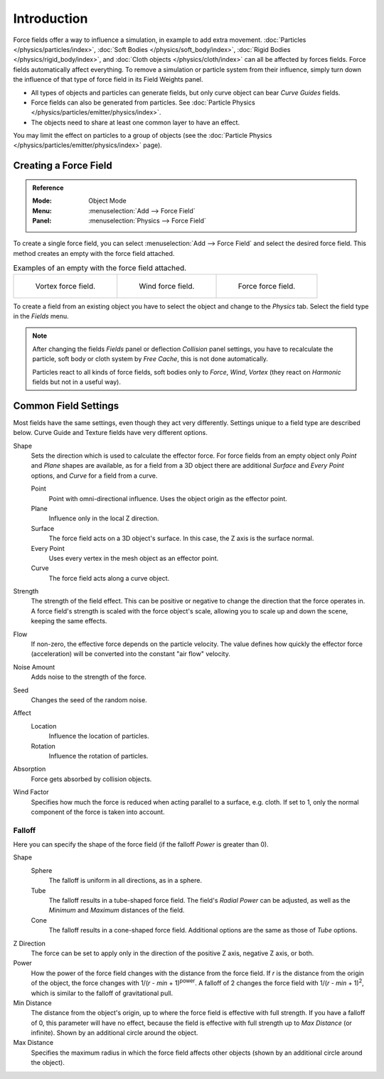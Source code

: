 .. index:: Force Fields

************
Introduction
************

Force fields offer a way to influence a simulation, in example to add extra movement.
:doc:`Particles </physics/particles/index>`, :doc:`Soft Bodies </physics/soft_body/index>`,
:doc:`Rigid Bodies </physics/rigid_body/index>`, and :doc:`Cloth objects </physics/cloth/index>`
can all be affected by forces fields.
Force fields automatically affect everything.
To remove a simulation or particle system from their influence,
simply turn down the influence of that type of force field in its Field Weights panel.

- All types of objects and particles can generate fields,
  but only curve object can bear *Curve Guides* fields.
- Force fields can also be generated from particles.
  See :doc:`Particle Physics </physics/particles/emitter/physics/index>`.
- The objects need to share at least one common layer to have an effect.

You may limit the effect on particles to a group of objects
(see the :doc:`Particle Physics </physics/particles/emitter/physics/index>` page).


Creating a Force Field
======================

.. admonition:: Reference
   :class: refbox

   :Mode:      Object Mode
   :Menu:      :menuselection:`Add --> Force Field`
   :Panel:     :menuselection:`Physics --> Force Field`

To create a single force field,
you can select :menuselection:`Add --> Force Field` and select the desired force field.
This method creates an empty with the force field attached.

.. list-table:: Examples of an empty with the force field attached.

   * - .. figure:: /images/physics_forces_force-fields_types_vortex_visualzation.png

          Vortex force field.

     - .. figure:: /images/physics_forces_force-fields_types_wind_visualzation.png

          Wind force field.

     - .. figure:: /images/physics_forces_force-fields_types_force_visualzation.png

          Force force field.

To create a field from an existing object you have to select the object and
change to the *Physics* tab. Select the field type in the *Fields* menu.

.. note::

   After changing the fields *Fields* panel or deflection *Collision* panel settings,
   you have to recalculate the particle, soft body or cloth system by *Free Cache*,
   this is not done automatically.

   Particles react to all kinds of force fields,
   soft bodies only to *Force*, *Wind*, *Vortex*
   (they react on *Harmonic* fields but not in a useful way).


.. _force-field-common-settings:

Common Field Settings
=====================

Most fields have the same settings, even though they act very differently.
Settings unique to a field type are described below.
Curve Guide and Texture fields have very different options.

Shape
   Sets the direction which is used to calculate the effector force.
   For force fields from an empty object only *Point* and *Plane* shapes are available,
   as for a field from a 3D object there are additional *Surface* and *Every Point* options,
   and *Curve* for a field from a curve.

   Point
      Point with omni-directional influence.
      Uses the object origin as the effector point.
   Plane
      Influence only in the local Z direction.
   Surface
      The force field acts on a 3D object's surface.
      In this case, the Z axis is the surface normal.
   Every Point
      Uses every vertex in the mesh object as an effector point.
   Curve
      The force field acts along a curve object.

Strength
   The strength of the field effect.
   This can be positive or negative to change the direction that the force operates in.
   A force field's strength is scaled with the force object's scale,
   allowing you to scale up and down the scene, keeping the same effects.

Flow
   If non-zero, the effective force depends on the particle velocity.
   The value defines how quickly the effector force (acceleration)
   will be converted into the constant "air flow" velocity.

Noise Amount
   Adds noise to the strength of the force.

Seed
   Changes the seed of the random noise.

Affect
   Location
      Influence the location of particles.
   Rotation
      Influence the rotation of particles.

Absorption
   Force gets absorbed by collision objects.

Wind Factor
   Specifies how much the force is reduced when acting parallel to a surface, e.g. cloth.
   If set to 1, only the normal component of the force is taken into account.


Falloff
-------

Here you can specify the shape of the force field
(if the falloff *Power* is greater than 0).

Shape
   Sphere
      The falloff is uniform in all directions, as in a sphere.
   Tube
      The falloff results in a tube-shaped force field.
      The field's *Radial Power* can be adjusted,
      as well as the *Minimum* and *Maximum* distances of the field.
   Cone
      The falloff results in a cone-shaped force field. Additional options are the same as those of *Tube* options.

Z Direction
   The force can be set to apply only in the direction of the positive Z axis, negative Z axis, or both.

Power
   How the power of the force field changes with the distance from the force field.
   If *r* is the distance from the origin of the object, the force changes with 1/(*r* - *min* + 1)\ :sup:`power`.
   A falloff of 2 changes the force field with 1/(*r* - *min* + 1)\ :sup:`2`,
   which is similar to the falloff of gravitational pull.

Min Distance
   The distance from the object's origin, up to where the force field is effective with full strength.
   If you have a falloff of 0, this parameter will have no effect,
   because the field is effective with full strength up to *Max Distance* (or infinite).
   Shown by an additional circle around the object.

Max Distance
   Specifies the maximum radius in which the force field affects other objects
   (shown by an additional circle around the object).
